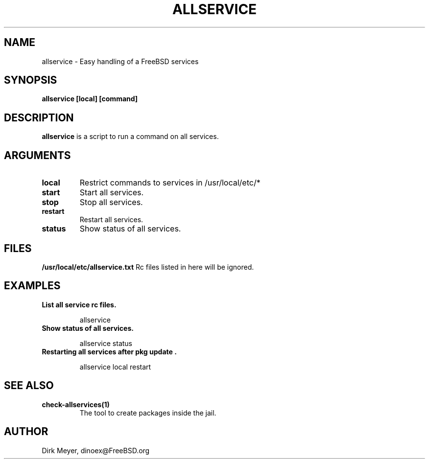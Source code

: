 .\" $Id$
.TH ALLSERVICE 1 "July 2018" "FreeBSD" "User Manuals"
.SH NAME
allservice \- Easy handling of a FreeBSD services
.SH SYNOPSIS
.TP
.B allservice [local] [command]
.SH DESCRIPTION
.B allservice
is a script to run a command on all services.
.SH ARGUMENTS
.TP
.B local
Restrict commands to services in /usr/local/etc/*
.TP
.B start
Start all services.
.TP
.B stop
Stop all services.
.TP
.B restart
Restart all services.
.TP
.B status
Show status of all services.
.SH "FILES"
.B /usr/local/etc/allservice.txt
Rc files listed in here will be ignored.
.SH "EXAMPLES"
.TP
.B List all service rc files.
.IP
allservice
.TP
.B Show status of all services.
.IP
allservice status
.TP
.B Restarting all services after "pkg update".
.IP
allservice local restart
.SH "SEE ALSO"
.TP
.B check-allservices(1)
The tool to create packages inside the jail.
.SH "AUTHOR"
Dirk Meyer, dinoex@FreeBSD.org
